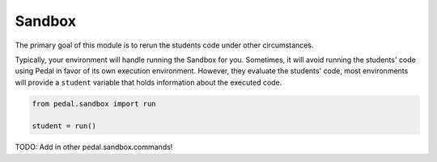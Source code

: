Sandbox
=======

The primary goal of this module is to rerun the students code under other circumstances.

Typically, your environment will handle running the Sandbox for you. Sometimes, it will avoid running
the students' code using Pedal in favor of its own execution environment. However, they evaluate the students'
code, most environments will provide a ``student`` variable that holds information about the executed code.

.. code-block:: python

    from pedal.sandbox import run

    student = run()

.. function:: call(function: str, *arguments: Any, inputs: list[str]= None, target: str="_") -> Result

    Calls the given ``function`` that the student has defined, using all the given ``arguments``.
    You can pass in ``inputs`` to mock any builtin ``input`` calls. You can also choose the variable within the students'
    code namespace that the result will be assigned to.

    Note that this function returns a Sandbox Result Proxy. This is an extremely
    sophisticated type that attempts to perfectly imitate built-in values as
    much as possible. If a students' code returns an integer, you can treat the
    returned value as if it were an integer (adding, subtracting, even using
    things like ``isinstance``). However, extra meta information is sneakily
    included in the result, which allows more sophisticated output that
    includes the context of the call.

.. function:: run(code: str, inputs: list[str] = None) -> student

    Runs the given arbitrary code, as you might expect from calling ``exec``.
    However, handles a lot of common sandboxing issues. For example, the
    students' code is in a seperate thread and shouldn't be able to modify
    anything about the Report object or access files on disk (unless you
    explicitly allow them). Code with errors will have their errors adjusted
    to better provide the context of what went wrong and ensure that students
    understand why their code is wrong and not the instructors.

.. data:: student.data: dict[str, Any]

    All of the students' created variables and functions will be stored in
    a dictionary attached to the ``data`` field. You can access it like so:

    .. code-block:: python

        from pedal.sandbox import run
        student = run('alpha = 7')
        student.data['alpha']

.. function:: set_input(*inputs: str)

    Sets the given ``inputs`` strings to be the value that ``input`` will return.
    This allows you to test students' code that involves the builtin ``input``
    function, mocking whatever needs to be typed in.

TODO: Add in other pedal.sandbox.commands!